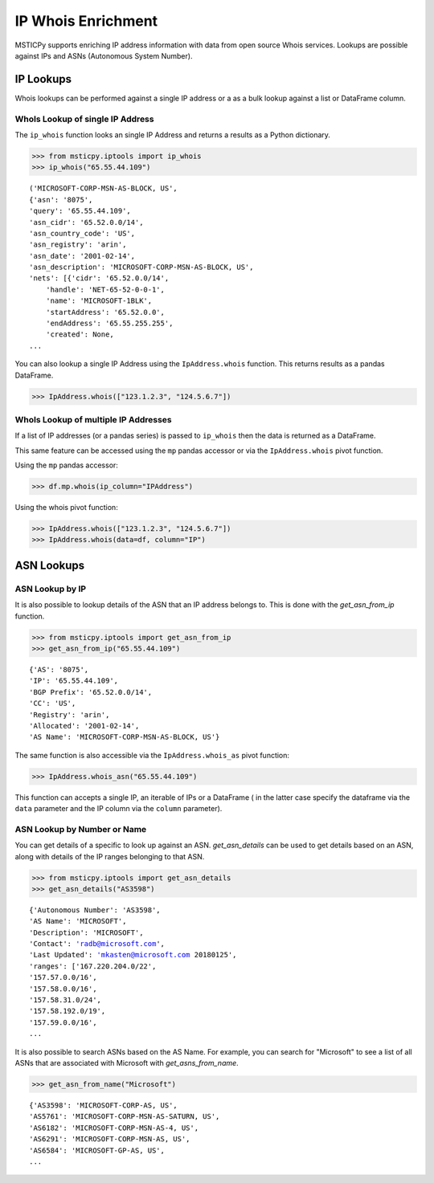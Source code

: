 IP Whois Enrichment
===================

MSTICPy supports enriching IP address information with data from open source Whois services.
Lookups are possible against IPs and ASNs (Autonomous System Number).

IP Lookups
----------

Whois lookups can be performed against a single IP address or a as a bulk lookup against a list or
DataFrame column.

WhoIs Lookup of single IP Address
^^^^^^^^^^^^^^^^^^^^^^^^^^^^^^^^^

The ``ip_whois`` function looks an single IP Address and returns a results
as a Python dictionary.

.. code:: ipython3

    >>> from msticpy.iptools import ip_whois
    >>> ip_whois("65.55.44.109")

.. parsed-literal::

    ('MICROSOFT-CORP-MSN-AS-BLOCK, US',
    {'asn': '8075',
    'query': '65.55.44.109',
    'asn_cidr': '65.52.0.0/14',
    'asn_country_code': 'US',
    'asn_registry': 'arin',
    'asn_date': '2001-02-14',
    'asn_description': 'MICROSOFT-CORP-MSN-AS-BLOCK, US',
    'nets': [{'cidr': '65.52.0.0/14',
        'handle': 'NET-65-52-0-0-1',
        'name': 'MICROSOFT-1BLK',
        'startAddress': '65.52.0.0',
        'endAddress': '65.55.255.255',
        'created': None,
    ...

You can also lookup a single IP Address using the ``IpAddress.whois`` function. This
returns results as a pandas DataFrame.

.. code:: ipython3

    >>> IpAddress.whois(["123.1.2.3", "124.5.6.7"])

WhoIs Lookup of multiple IP Addresses
^^^^^^^^^^^^^^^^^^^^^^^^^^^^^^^^^^^^^

If a list of IP addresses (or a pandas series) is passed to ``ip_whois``
then the data is returned as a DataFrame.

This same feature can be accessed using the ``mp`` pandas accessor or via the
``IpAddress.whois`` pivot function.

Using the ``mp`` pandas accessor:

.. code:: ipython3

    >>> df.mp.whois(ip_column="IPAddress")


Using the whois pivot function:

.. code:: ipython3

    >>> IpAddress.whois(["123.1.2.3", "124.5.6.7"])
    >>> IpAddress.whois(data=df, column="IP")

ASN Lookups
-----------

ASN Lookup by IP
^^^^^^^^^^^^^^^^

It is also possible to lookup details of the ASN that an IP address belongs to.
This is done with the `get_asn_from_ip` function.

.. code:: ipython3

    >>> from msticpy.iptools import get_asn_from_ip
    >>> get_asn_from_ip("65.55.44.109")

.. parsed-literal::

    {'AS': '8075',
    'IP': '65.55.44.109',
    'BGP Prefix': '65.52.0.0/14',
    'CC': 'US',
    'Registry': 'arin',
    'Allocated': '2001-02-14',
    'AS Name': 'MICROSOFT-CORP-MSN-AS-BLOCK, US'}

The same function is also accessible via the ``IpAddress.whois_as`` pivot function:

.. code:: ipython3

    >>> IpAddress.whois_asn("65.55.44.109")

This function can accepts a single IP, an iterable of IPs or a DataFrame (
in the latter case specify the dataframe via the ``data`` parameter and the
IP column via the ``column`` parameter).


ASN Lookup by Number or Name
^^^^^^^^^^^^^^^^^^^^^^^^^^^^

You can get details of a specific to look up against an ASN.
`get_asn_details` can be used to get details based on an ASN, along with details of the IP ranges
belonging to that ASN.

.. code:: ipython3

    >>> from msticpy.iptools import get_asn_details
    >>> get_asn_details("AS3598")

.. parsed-literal::

    {'Autonomous Number': 'AS3598',
    'AS Name': 'MICROSOFT',
    'Description': 'MICROSOFT',
    'Contact': 'radb@microsoft.com',
    'Last Updated': 'mkasten@microsoft.com 20180125',
    'ranges': ['167.220.204.0/22',
    '157.57.0.0/16',
    '157.58.0.0/16',
    '157.58.31.0/24',
    '157.58.192.0/19',
    '157.59.0.0/16',
    ...

It is also possible to search ASNs based on the AS Name. For example, you can search for "Microsoft"
to see a list of all ASNs that are associated with Microsoft with `get_asns_from_name`.

.. code:: ipython3

    >>> get_asn_from_name("Microsoft")

.. parsed-literal::

    {'AS3598': 'MICROSOFT-CORP-AS, US',
    'AS5761': 'MICROSOFT-CORP-MSN-AS-SATURN, US',
    'AS6182': 'MICROSOFT-CORP-MSN-AS-4, US',
    'AS6291': 'MICROSOFT-CORP-MSN-AS, US',
    'AS6584': 'MICROSOFT-GP-AS, US',
    ...

